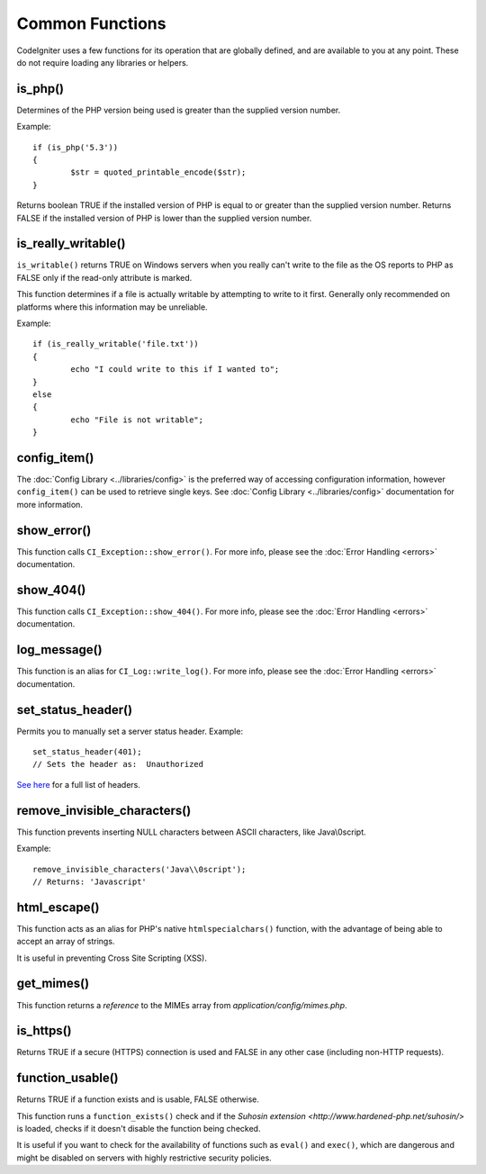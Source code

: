 ################
Common Functions
################

CodeIgniter uses a few functions for its operation that are globally
defined, and are available to you at any point. These do not require
loading any libraries or helpers.

is_php()
========

.. function:: is_php($version = '5.3.0')

	:param	string	$version: Version number
	:returns:	bool

Determines of the PHP version being used is greater than the
supplied version number.

Example::

	if (is_php('5.3'))
	{
		$str = quoted_printable_encode($str);
	}

Returns boolean TRUE if the installed version of PHP is equal to or
greater than the supplied version number. Returns FALSE if the installed
version of PHP is lower than the supplied version number.

is_really_writable()
====================

.. function:: is_really_writable($file)

	:param	string	$file: File path
	:returns:	bool

``is_writable()`` returns TRUE on Windows servers when you really can't
write to the file as the OS reports to PHP as FALSE only if the
read-only attribute is marked.

This function determines if a file is actually writable by attempting
to write to it first. Generally only recommended on platforms where
this information may be unreliable.

Example::

	if (is_really_writable('file.txt'))
	{
		echo "I could write to this if I wanted to";
	}
	else
	{
		echo "File is not writable";
	}

config_item()
=============

.. function:: config_item($key)

	:param	string	$key: Config item key
	:returns:	mixed

The :doc:`Config Library <../libraries/config>` is the preferred way of
accessing configuration information, however ``config_item()`` can be used
to retrieve single keys. See :doc:`Config Library <../libraries/config>`
documentation for more information.

show_error()
============

.. function:: show_error($message, $status_code, $heading = 'An Error Was Encountered')

	:param	mixed	$message: Error message
	:param	int	$status_code: HTTP Response status code
	:param	string	$heading: Error page heading
	:returns:	void

This function calls ``CI_Exception::show_error()``. For more info,
please see the :doc:`Error Handling <errors>` documentation.

show_404()
==========

.. function:: show_404($page = '', $log_error = TRUE)

	:param	string	$page: URI string
	:param	bool	$log_error: Whether to log the error
	:returns:	void

This function calls ``CI_Exception::show_404()``. For more info,
please see the :doc:`Error Handling <errors>` documentation.

log_message()
=============

.. function:: log_message($level, $message, $php_error = FALSE)

	:param	string	$level: Log level: 'error', 'debug' or 'info'
	:param	string	$message: Message to log
	:param	bool	$php_error: Whether we're logging a native PHP error message
	:returns:	void

This function is an alias for ``CI_Log::write_log()``. For more info,
please see the :doc:`Error Handling <errors>` documentation.

set_status_header()
===============================

.. function:: set_status_header($code, $text = '')

	:param	int	$code: HTTP Reponse status code
	:param	string	$text: A custom message to set with the status code
	:returns:	void

Permits you to manually set a server status header. Example::

	set_status_header(401);
	// Sets the header as:  Unauthorized

`See here <http://www.w3.org/Protocols/rfc2616/rfc2616-sec10.html>`_ for
a full list of headers.

remove_invisible_characters()
=============================

.. function:: remove_invisible_characters($str, $url_encoded = TRUE)

	:param	string	$str: Input string
	:param	bool	$url_encoded: Whether to remove URL-encoded characters as well
	:returns:	string

This function prevents inserting NULL characters between ASCII
characters, like Java\\0script.

Example::

	remove_invisible_characters('Java\\0script');
	// Returns: 'Javascript'

html_escape()
=============

.. function:: html_escape($var)

	:param	mixed	$var: Variable to escape
			(string or array)
	:returns:	mixed

This function acts as an alias for PHP's native ``htmlspecialchars()``
function, with the advantage of being able to accept an array of strings.

It is useful in preventing Cross Site Scripting (XSS).

get_mimes()
===========

.. function:: get_mimes()

	:returns:	array

This function returns a *reference* to the MIMEs array from
*application/config/mimes.php*.

is_https()
==========

.. function:: is_https()

	:returns:	bool

Returns TRUE if a secure (HTTPS) connection is used and FALSE
in any other case (including non-HTTP requests).

function_usable()
=================

.. function:: function_usable($function_name)

	:param	string	$function_name: Function name
	:returns:	bool

Returns TRUE if a function exists and is usable, FALSE otherwise.

This function runs a ``function_exists()`` check and if the
`Suhosin extension <http://www.hardened-php.net/suhosin/>` is loaded,
checks if it doesn't disable the function being checked.

It is useful if you want to check for the availability of functions
such as ``eval()`` and ``exec()``, which are dangerous and might be
disabled on servers with highly restrictive security policies.